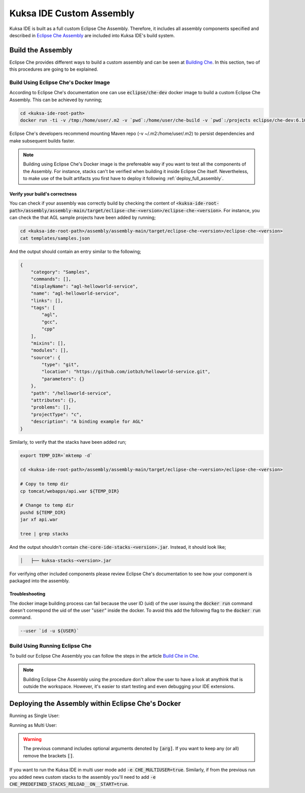 Kuksa IDE Custom Assembly
-------------------------

Kuksa IDE is built as a full custom Eclipse Che Assembly.
Therefore, it includes all assembly components specified and described
in `Eclipse Che Assembly
<https://www.eclipse.org/che/docs/assemblies.html>`_ are included
into Kuksa IDE's build system.

Build the Assembly
++++++++++++++++++

Eclipse Che provides different ways to build a custom assembly and
can be seen at `Building Che
<https://www.eclipse.org/che/docs/build-reqs.html>`_. In this section,
two of this procedures are going to be explained.

Build Using Eclipse Che's Docker Image
**************************************

According to Eclipse Che's documentation one can use :code:`eclipse/che-dev`
docker image to build a custom Eclipse Che Assembly. This can be achieved by
running;

.. code-block:: bash

    cd <kuksa-ide-root-path>
    docker run -ti -v /tmp:/home/user/.m2 -v `pwd`:/home/user/che-build -v `pwd`:/projects eclipse/che-dev:6.10.0 sh -c "mvn clean install"


Eclipse Che's developers recommend mounting Maven repo (-v ~/.m2:/home/user/.m2)
to persist dependencies and make subsequent builds faster.


.. note::

    Building using Eclipse Che's Docker image is the prefereable way if
    you want to test all the components of the Assembly. For instance,
    stacks can't be verified when building it inside Eclipse Che itself.
    Nevertheless, to make use of the built artifacts you first have to
    deploy it following :ref:`deploy_full_assembly`.


.. _verify_assembly:

Verify your build's correctness
~~~~~~~~~~~~~~~~~~~~~~~~~~~~~~~

You can check if your assembly was correctly build by checking the content of
:code:`<kuksa-ide-root-path>/assembly/assembly-main/target/eclipse-che-<version>/eclipse-che-<version>`.
For instance, you can check the that AGL sample projects have been added by running;

.. code-block:: bash

    cd <kuksa-ide-root-path>/assembly/assembly-main/target/eclipse-che-<version>/eclipse-che-<version>
    cat templates/samples.json


And the output should contain an entry similar to the following;

.. code::

    {
        "category": "Samples",
        "commands": [],
        "displayName": "agl-helloworld-service",
        "name": "agl-helloworld-service",
        "links": [],
        "tags": [
            "agl",
            "gcc",
            "cpp"
        ],
        "mixins": [],
        "modules": [],
        "source": {
            "type": "git",
            "location": "https://github.com/iotbzh/helloworld-service.git",
            "parameters": {}
        },
        "path": "/helloworld-service",
        "attributes": {},
        "problems": [],
        "projectType": "c",
        "description": "A binding example for AGL"
    }

Similarly, to verify that the stacks have been added run;

.. code-block:: bash

    export TEMP_DIR=`mktemp -d`

    cd <kuksa-ide-root-path>/assembly/assembly-main/target/eclipse-che-<version>/eclipse-che-<version>

    # Copy to temp dir
    cp tomcat/webapps/api.war ${TEMP_DIR}

    # Change to temp dir
    pushd ${TEMP_DIR}
    jar xf api.war

    tree | grep stacks

And the output shouldn't contain :code:`che-core-ide-stacks-<version>.jar`. Instead, it should look like;

.. code-block:: bash

   │   ├── kuksa-stacks-<version>.jar


For verifying other included components please review Eclipse Che's documentation
to see how your component is packaged into the assembly.


Troubleshooting
~~~~~~~~~~~~~~~

The docker image building process can fail because the user ID (uid) of the
user issuing the :code:`docker run` command doesn't correspond the uid of
the user ":code:`user`" inside the docker. To avoid this add the following flag to the
:code:`docker run` command.

.. code-block:: bash

    --user `id -u ${USER}`


Build Using Running Eclipse Che
*******************************

To build our Eclipse Che Assembly you can follow the steps in the article
`Build Che in Che
<https://www.eclipse.org/che/docs/che-in-che-quickstart.html>`_.

.. note::

    Building Eclipse Che Assembly using the procedure don't allow the user
    to have a look at anythink that is outside the workspace. However, it's
    easier to start testing and even debugging your IDE extensions.


.. _deploy_full_assembly:

Deploying the Assembly within Eclipse Che's Docker
++++++++++++++++++++++++++++++++++++++++++++++++++

.. code-block:: bash
    cd <kuksa-ide-root-path>/assembly/assembly-main/target/eclipse-che-<version>/eclipse-che-<version>

Running as Single User:

.. code-block:: bash
    docker run -it --rm -v /var/run/docker.sock:/var/run/docker.sock -v `pwd`:/assembly -v /tmp:/data -e CHE_PREDEFINED_STACKS_RELOAD__ON__START=true eclipse/che start

Running as Multi User:

.. code-block:: bash
    docker run -it -e CHE_MULTIUSER=true --rm -v /var/run/docker.sock:/var/run/docker.sock -v `pwd`:/assembly -v /tmp:/data -e CHE_PREDEFINED_STACKS_RELOAD__ON__START=true eclipse/che start

.. warning::

    The previous command includes optional arguments denoted by :code:`[arg]`. If you want
    to keep any (or all) remove the brackets :code:`[]`.

If you want to run the Kuksa IDE in multi user mode add :code:`-e CHE_MULTIUSER=true`. Similarly,
if from the previous run you added news custom stacks to the assembly you'll need to add
:code:`-e CHE_PREDEFINED_STACKS_RELOAD__ON__START=true`.
